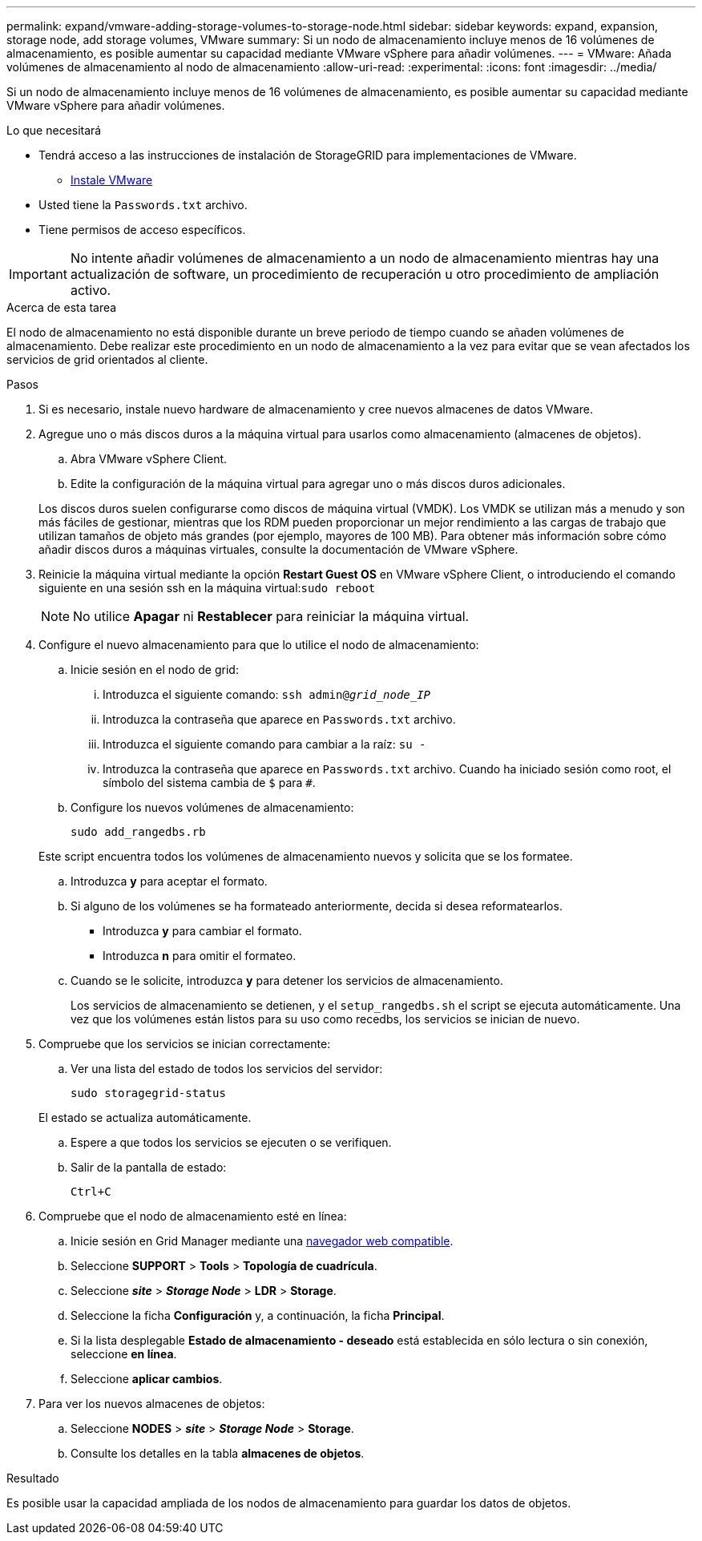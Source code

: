 ---
permalink: expand/vmware-adding-storage-volumes-to-storage-node.html 
sidebar: sidebar 
keywords: expand, expansion, storage node, add storage volumes, VMware 
summary: Si un nodo de almacenamiento incluye menos de 16 volúmenes de almacenamiento, es posible aumentar su capacidad mediante VMware vSphere para añadir volúmenes. 
---
= VMware: Añada volúmenes de almacenamiento al nodo de almacenamiento
:allow-uri-read: 
:experimental: 
:icons: font
:imagesdir: ../media/


[role="lead"]
Si un nodo de almacenamiento incluye menos de 16 volúmenes de almacenamiento, es posible aumentar su capacidad mediante VMware vSphere para añadir volúmenes.

.Lo que necesitará
* Tendrá acceso a las instrucciones de instalación de StorageGRID para implementaciones de VMware.
+
** xref:../vmware/index.adoc[Instale VMware]


* Usted tiene la `Passwords.txt` archivo.
* Tiene permisos de acceso específicos.



IMPORTANT: No intente añadir volúmenes de almacenamiento a un nodo de almacenamiento mientras hay una actualización de software, un procedimiento de recuperación u otro procedimiento de ampliación activo.

.Acerca de esta tarea
El nodo de almacenamiento no está disponible durante un breve periodo de tiempo cuando se añaden volúmenes de almacenamiento. Debe realizar este procedimiento en un nodo de almacenamiento a la vez para evitar que se vean afectados los servicios de grid orientados al cliente.

.Pasos
. Si es necesario, instale nuevo hardware de almacenamiento y cree nuevos almacenes de datos VMware.
. Agregue uno o más discos duros a la máquina virtual para usarlos como almacenamiento (almacenes de objetos).
+
.. Abra VMware vSphere Client.
.. Edite la configuración de la máquina virtual para agregar uno o más discos duros adicionales.


+
Los discos duros suelen configurarse como discos de máquina virtual (VMDK). Los VMDK se utilizan más a menudo y son más fáciles de gestionar, mientras que los RDM pueden proporcionar un mejor rendimiento a las cargas de trabajo que utilizan tamaños de objeto más grandes (por ejemplo, mayores de 100 MB). Para obtener más información sobre cómo añadir discos duros a máquinas virtuales, consulte la documentación de VMware vSphere.

. Reinicie la máquina virtual mediante la opción *Restart Guest OS* en VMware vSphere Client, o introduciendo el comando siguiente en una sesión ssh en la máquina virtual:``sudo reboot``
+

NOTE: No utilice *Apagar* ni *Restablecer* para reiniciar la máquina virtual.

. Configure el nuevo almacenamiento para que lo utilice el nodo de almacenamiento:
+
.. Inicie sesión en el nodo de grid:
+
... Introduzca el siguiente comando: `ssh admin@_grid_node_IP_`
... Introduzca la contraseña que aparece en `Passwords.txt` archivo.
... Introduzca el siguiente comando para cambiar a la raíz: `su -`
... Introduzca la contraseña que aparece en `Passwords.txt` archivo. Cuando ha iniciado sesión como root, el símbolo del sistema cambia de `$` para `#`.


.. Configure los nuevos volúmenes de almacenamiento:
+
`sudo add_rangedbs.rb`

+
Este script encuentra todos los volúmenes de almacenamiento nuevos y solicita que se los formatee.

.. Introduzca *y* para aceptar el formato.
.. Si alguno de los volúmenes se ha formateado anteriormente, decida si desea reformatearlos.
+
*** Introduzca *y* para cambiar el formato.
*** Introduzca *n* para omitir el formateo.


.. Cuando se le solicite, introduzca *y* para detener los servicios de almacenamiento.
+
Los servicios de almacenamiento se detienen, y el `setup_rangedbs.sh` el script se ejecuta automáticamente. Una vez que los volúmenes están listos para su uso como recedbs, los servicios se inician de nuevo.



. Compruebe que los servicios se inician correctamente:
+
.. Ver una lista del estado de todos los servicios del servidor:
+
`sudo storagegrid-status`

+
El estado se actualiza automáticamente.

.. Espere a que todos los servicios se ejecuten o se verifiquen.
.. Salir de la pantalla de estado:
+
`Ctrl+C`



. Compruebe que el nodo de almacenamiento esté en línea:
+
.. Inicie sesión en Grid Manager mediante una xref:../admin/web-browser-requirements.adoc[navegador web compatible].
.. Seleccione *SUPPORT* > *Tools* > *Topología de cuadrícula*.
.. Seleccione *_site_* > *_Storage Node_* > *LDR* > *Storage*.
.. Seleccione la ficha *Configuración* y, a continuación, la ficha *Principal*.
.. Si la lista desplegable *Estado de almacenamiento - deseado* está establecida en sólo lectura o sin conexión, seleccione *en línea*.
.. Seleccione *aplicar cambios*.


. Para ver los nuevos almacenes de objetos:
+
.. Seleccione *NODES* > *_site_* > *_Storage Node_* > *Storage*.
.. Consulte los detalles en la tabla *almacenes de objetos*.




.Resultado
Es posible usar la capacidad ampliada de los nodos de almacenamiento para guardar los datos de objetos.
